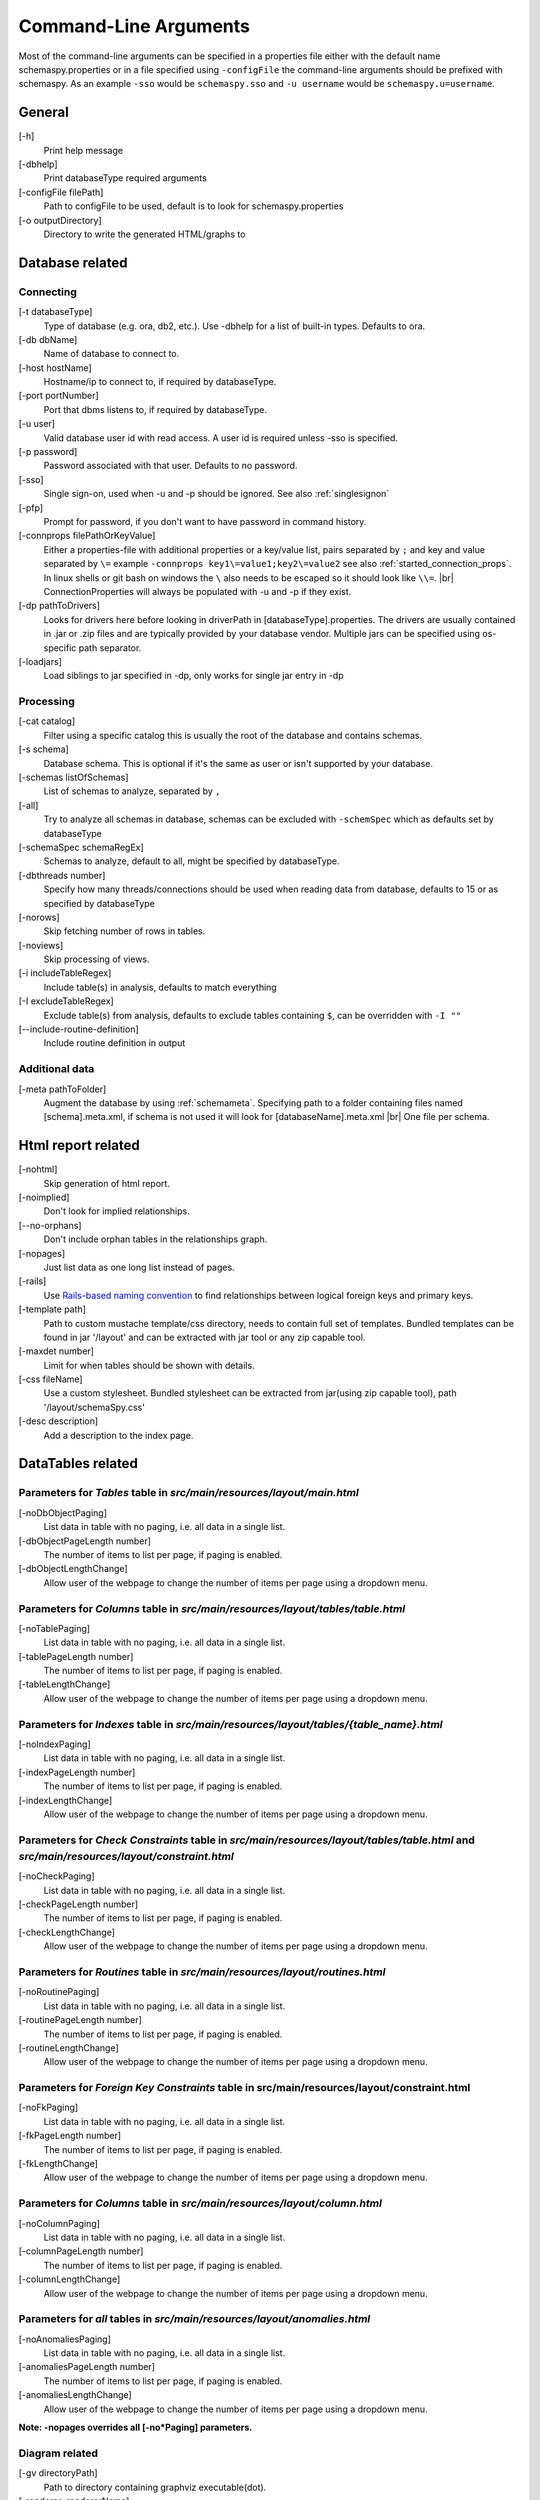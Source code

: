 .. |br| raw:: html

   <br />

.. _commandline:

Command-Line Arguments
======================

Most of the command-line arguments can be specified in a properties file either with the default name schemaspy.properties
or in a file specified using ``-configFile`` the command-line arguments should be prefixed with schemaspy. As an example ``-sso`` would be ``schemaspy.sso`` and
``-u username`` would be ``schemaspy.u=username``.

General
-------
[-h]
    Print help message
[-dbhelp]
    Print databaseType required arguments
[-configFile filePath]
    Path to configFile to be used, default is to look for schemaspy.properties
[-o outputDirectory]
    Directory to write the generated HTML\/graphs to

Database related
----------------

Connecting
~~~~~~~~~~
[-t databaseType]
    Type of database (e.g. ora, db2, etc.). Use -dbhelp for a list of built-in types. Defaults to ora.
[-db dbName]
    Name of database to connect to.
[-host hostName]
    Hostname/ip to connect to, if required by databaseType.
[-port portNumber]
    Port that dbms listens to, if required by databaseType.
[-u user]
    Valid database user id with read access. A user id is required unless -sso is specified.
[-p password]
    Password associated with that user. Defaults to no password.
[-sso]
    Single sign-on, used when -u and -p should be ignored. See also :ref:`singlesignon`
[-pfp]
    Prompt for password, if you don't want to have password in command history.
[-connprops filePathOrKeyValue]
    Either a properties-file with additional properties or a key/value list, pairs separated by ``;``
    and key and value separated by ``\=`` example ``-connprops key1\=value1;key2\=value2`` see also :ref:`started_connection_props`.
    In linux shells or git bash on windows the ``\`` also needs to be escaped so it should look like ``\\=``. |br|
    ConnectionProperties will always be populated with -u and -p if they exist.
[-dp pathToDrivers]
    Looks for drivers here before looking in driverPath in [databaseType].properties.
    The drivers are usually contained in .jar or .zip files and are typically provided by your database vendor.
    Multiple jars can be specified using os-specific path separator.
[-loadjars]
    Load siblings to jar specified in -dp, only works for single jar entry in -dp

Processing
~~~~~~~~~~
[-cat catalog]
    Filter using a specific catalog this is usually the root of the database and contains schemas.
[-s schema]
    Database schema. This is optional if it's the same as user or isn't supported by your database.
[-schemas listOfSchemas]
    List of schemas to analyze, separated by ``,``
[-all]
    Try to analyze all schemas in database, schemas can be excluded with ``-schemSpec`` which as defaults set by databaseType
[-schemaSpec schemaRegEx]
    Schemas to analyze, default to all, might be specified by databaseType.
[-dbthreads number]
    Specify how many threads/connections should be used when reading data from database, defaults to 15 or
    as specified by databaseType
[-norows]
    Skip fetching number of rows in tables.
[-noviews]
    Skip processing of views.
[-i includeTableRegex]
    Include table(s) in analysis, defaults to match everything
[-I excludeTableRegex]
    Exclude table(s) from analysis, defaults to exclude tables containing ``$``, can be overridden with ``-I ""``
[-\-include-routine-definition]
    Include routine definition in output

Additional data
~~~~~~~~~~~~~~~
[-meta pathToFolder]
    Augment the database by using :ref:`schemameta`. Specifying path to a folder containing files named [schema].meta.xml, if schema is not used it will look for [databaseName].meta.xml |br|
    One file per schema.

Html report related
-------------------
[-nohtml]
    Skip generation of html report.
[-noimplied]
    Don't look for implied relationships.
[-\-no-orphans]
    Don't include orphan tables in the relationships graph.
[-nopages]
    Just list data as one long list instead of pages.
[-rails]
    Use `Rails-based naming convention <https://gist.github.com/iangreenleaf/b206d09c587e8fc6399e#relations-in-models>`_ to find relationships between logical foreign keys and primary keys.
[-template path]
    Path to custom mustache template/css directory, needs to contain full set of templates.
    Bundled templates can be found in jar '/layout' and can be extracted with jar tool or any zip capable tool.
[-maxdet number]
    Limit for when tables should be shown with details.
[-css fileName]
    Use a custom stylesheet. Bundled stylesheet can be extracted from jar(using zip capable tool), path '/layout/schemaSpy.css'
[-desc description]
    Add a description to the index page.

DataTables related
------------------

Parameters for *Tables* table in *src/main/resources/layout/main.html*
~~~~~~~~~~~~~~~~~~~~~~~~~~~~~~~~~~~~~~~~~~~~~~~~~~~~~~~~~~~~~~~~~~~~~~
[-noDbObjectPaging]
    List data in table with no paging, i.e. all data in a single list.

[-dbObjectPageLength number]
    The number of items to list per page, if paging is enabled.

[-dbObjectLengthChange]
    Allow user of the webpage to change the number of items per page using a dropdown menu.

Parameters for *Columns* table in *src/main/resources/layout/tables/table.html*
~~~~~~~~~~~~~~~~~~~~~~~~~~~~~~~~~~~~~~~~~~~~~~~~~~~~~~~~~~~~~~~~~~~~~~~~~~~~~~~
[-noTablePaging]
    List data in table with no paging, i.e. all data in a single list.

[-tablePageLength number]
    The number of items to list per page, if paging is enabled.

[-tableLengthChange]
    Allow user of the webpage to change the number of items per page using a dropdown menu.

Parameters for *Indexes* table in *src/main/resources/layout/tables/{table_name}.html*
~~~~~~~~~~~~~~~~~~~~~~~~~~~~~~~~~~~~~~~~~~~~~~~~~~~~~~~~~~~~~~~~~~~~~~~~~~~~~~~~~~~~~~
[-noIndexPaging]
    List data in table with no paging, i.e. all data in a single list.

[-indexPageLength number]
    The number of items to list per page, if paging is enabled.

[-indexLengthChange]
    Allow user of the webpage to change the number of items per page using a dropdown menu.

Parameters for *Check Constraints* table in *src/main/resources/layout/tables/table.html* and *src/main/resources/layout/constraint.html*
~~~~~~~~~~~~~~~~~~~~~~~~~~~~~~~~~~~~~~~~~~~~~~~~~~~~~~~~~~~~~~~~~~~~~~~~~~~~~~~~~~~~~~~~~~~~~~~~~~~~~~~~~~~~~~~~~~~~~~~~~~~~~~~~~~~~~~~~~
[-noCheckPaging]
    List data in table with no paging, i.e. all data in a single list.

[-checkPageLength number]
    The number of items to list per page, if paging is enabled.

[-checkLengthChange]
    Allow user of the webpage to change the number of items per page using a dropdown menu.

Parameters for *Routines* table in *src/main/resources/layout/routines.html*
~~~~~~~~~~~~~~~~~~~~~~~~~~~~~~~~~~~~~~~~~~~~~~~~~~~~~~~~~~~~~~~~~~~~~~~~~~~~
[-noRoutinePaging]
    List data in table with no paging, i.e. all data in a single list.

[-routinePageLength number]
    The number of items to list per page, if paging is enabled.

[-routineLengthChange]
    Allow user of the webpage to change the number of items per page using a dropdown menu.

Parameters for *Foreign Key Constraints* table in src/main/resources/layout/constraint.html
~~~~~~~~~~~~~~~~~~~~~~~~~~~~~~~~~~~~~~~~~~~~~~~~~~~~~~~~~~~~~~~~~~~~~~~~~~~~~~~~~~~~~~~~~~~
[-noFkPaging]
    List data in table with no paging, i.e. all data in a single list.

[-fkPageLength number]
    The number of items to list per page, if paging is enabled.

[-fkLengthChange]
    Allow user of the webpage to change the number of items per page using a dropdown menu.

Parameters for *Columns* table in *src/main/resources/layout/column.html*
~~~~~~~~~~~~~~~~~~~~~~~~~~~~~~~~~~~~~~~~~~~~~~~~~~~~~~~~~~~~~~~~~~~~~~~~~
[-noColumnPaging]
    List data in table with no paging, i.e. all data in a single list.

[-columnPageLength number]
    The number of items to list per page, if paging is enabled.

[-columnLengthChange]
    Allow user of the webpage to change the number of items per page using a dropdown menu.

Parameters for *all* tables in *src/main/resources/layout/anomalies.html*
~~~~~~~~~~~~~~~~~~~~~~~~~~~~~~~~~~~~~~~~~~~~~~~~~~~~~~~~~~~~~~~~~~~~~~~~~
[-noAnomaliesPaging]
    List data in table with no paging, i.e. all data in a single list.

[-anomaliesPageLength number]
    The number of items to list per page, if paging is enabled.

[-anomaliesLengthChange]
    Allow user of the webpage to change the number of items per page using a dropdown menu.


**Note: -nopages overrides all [-no*Paging] parameters.**


Diagram related
~~~~~~~~~~~~~~~
[-gv directoryPath]
    Path to directory containing graphviz executable(dot).
[-renderer :rendererName]
    Specify which renderer to use should be prefixed with ':' example ``-renderer :cairo``
[-hq] or [-lq]
    Generate higher or lower-quality diagrams. Various installations of Graphviz (depending on OS and/or version) will default to generating
    either higher or lower quality images. That is, some might not have the "lower quality" libraries and others might not have the "higher quality" libraries.
    Higher quality output takes longer to generate and results in significantly larger image files (which take longer to download/display),
    but the resultant Entity Relationship diagrams generally look better.
[-imageformat outputImageFormat]
    The format of the image that gets generated. Supported formats are svg and png. Defaults to png.
    E.g. ``-imageformat svg``
[-maxdet number]
    Limit for when tables shouldn't be detailed. Evaluated against total number of tables in schema. Defaults to 300.
[-font fontName]
    Change font used in diagrams, defaults to 'Helvetica'
[-fontsize number]
    Change font size in large diagrams, defaults to 11
[-rankdirbug]
    Switch diagram direction from 'top to bottom' to 'right to left'
[-X excludeColumnRegex]
    Exclude column(s), regular expression to exclude column(s) from diagrams, defaults to nothing.
[-x excludeIndirectColumnsRegex]
    Exclude column(s) from diagrams where column(s) aren't directly referenced by focal table, defaults to nothing.
[-vizjs]
    Use embedded viz.js instead of Graphviz. Useful when graphviz isn't installed. Memory is set to 64 MB, if you receive ther error "Cannot enlarge memory arrays" please report this to us.
[-degree 1 or 2]
    Limit the degree of separation (1 shows less, 2 is default), 1 is a good option for large databases with lots of relationships.
